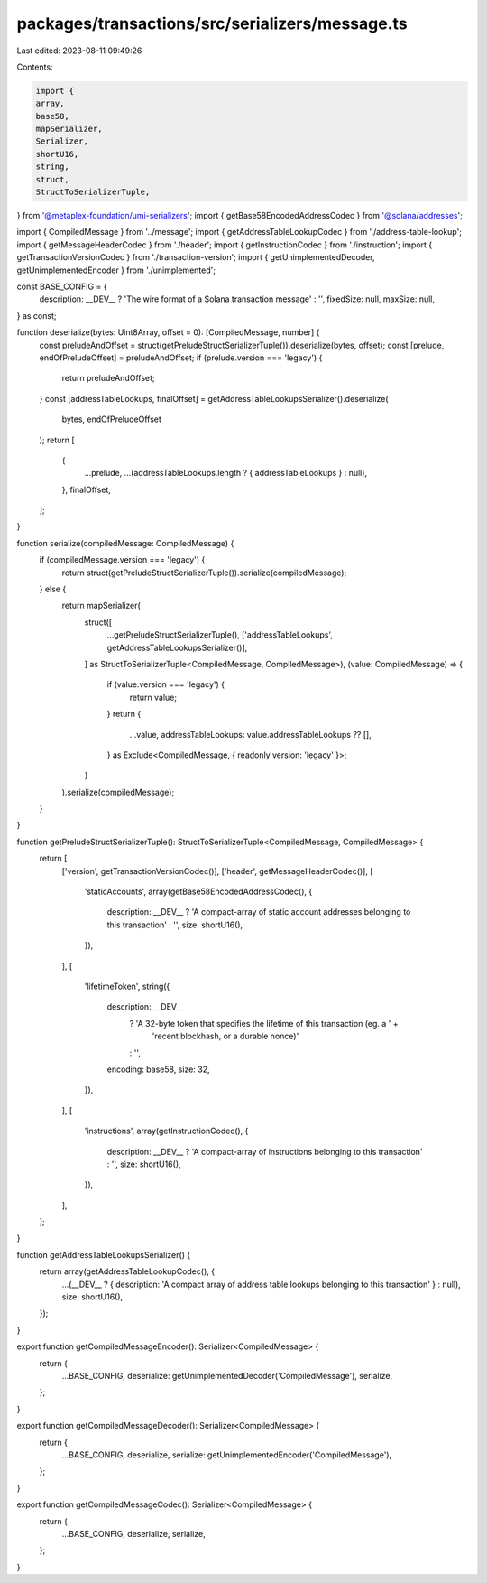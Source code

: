 packages/transactions/src/serializers/message.ts
================================================

Last edited: 2023-08-11 09:49:26

Contents:

.. code-block:: ts

    import {
    array,
    base58,
    mapSerializer,
    Serializer,
    shortU16,
    string,
    struct,
    StructToSerializerTuple,
} from '@metaplex-foundation/umi-serializers';
import { getBase58EncodedAddressCodec } from '@solana/addresses';

import { CompiledMessage } from '../message';
import { getAddressTableLookupCodec } from './address-table-lookup';
import { getMessageHeaderCodec } from './header';
import { getInstructionCodec } from './instruction';
import { getTransactionVersionCodec } from './transaction-version';
import { getUnimplementedDecoder, getUnimplementedEncoder } from './unimplemented';

const BASE_CONFIG = {
    description: __DEV__ ? 'The wire format of a Solana transaction message' : '',
    fixedSize: null,
    maxSize: null,
} as const;

function deserialize(bytes: Uint8Array, offset = 0): [CompiledMessage, number] {
    const preludeAndOffset = struct(getPreludeStructSerializerTuple()).deserialize(bytes, offset);
    const [prelude, endOfPreludeOffset] = preludeAndOffset;
    if (prelude.version === 'legacy') {
        return preludeAndOffset;
    }
    const [addressTableLookups, finalOffset] = getAddressTableLookupsSerializer().deserialize(
        bytes,
        endOfPreludeOffset
    );
    return [
        {
            ...prelude,
            ...(addressTableLookups.length ? { addressTableLookups } : null),
        },
        finalOffset,
    ];
}

function serialize(compiledMessage: CompiledMessage) {
    if (compiledMessage.version === 'legacy') {
        return struct(getPreludeStructSerializerTuple()).serialize(compiledMessage);
    } else {
        return mapSerializer(
            struct([
                ...getPreludeStructSerializerTuple(),
                ['addressTableLookups', getAddressTableLookupsSerializer()],
            ] as StructToSerializerTuple<CompiledMessage, CompiledMessage>),
            (value: CompiledMessage) => {
                if (value.version === 'legacy') {
                    return value;
                }
                return {
                    ...value,
                    addressTableLookups: value.addressTableLookups ?? [],
                } as Exclude<CompiledMessage, { readonly version: 'legacy' }>;
            }
        ).serialize(compiledMessage);
    }
}

function getPreludeStructSerializerTuple(): StructToSerializerTuple<CompiledMessage, CompiledMessage> {
    return [
        ['version', getTransactionVersionCodec()],
        ['header', getMessageHeaderCodec()],
        [
            'staticAccounts',
            array(getBase58EncodedAddressCodec(), {
                description: __DEV__ ? 'A compact-array of static account addresses belonging to this transaction' : '',
                size: shortU16(),
            }),
        ],
        [
            'lifetimeToken',
            string({
                description: __DEV__
                    ? 'A 32-byte token that specifies the lifetime of this transaction (eg. a ' +
                      'recent blockhash, or a durable nonce)'
                    : '',
                encoding: base58,
                size: 32,
            }),
        ],
        [
            'instructions',
            array(getInstructionCodec(), {
                description: __DEV__ ? 'A compact-array of instructions belonging to this transaction' : '',
                size: shortU16(),
            }),
        ],
    ];
}

function getAddressTableLookupsSerializer() {
    return array(getAddressTableLookupCodec(), {
        ...(__DEV__ ? { description: 'A compact array of address table lookups belonging to this transaction' } : null),
        size: shortU16(),
    });
}

export function getCompiledMessageEncoder(): Serializer<CompiledMessage> {
    return {
        ...BASE_CONFIG,
        deserialize: getUnimplementedDecoder('CompiledMessage'),
        serialize,
    };
}

export function getCompiledMessageDecoder(): Serializer<CompiledMessage> {
    return {
        ...BASE_CONFIG,
        deserialize,
        serialize: getUnimplementedEncoder('CompiledMessage'),
    };
}

export function getCompiledMessageCodec(): Serializer<CompiledMessage> {
    return {
        ...BASE_CONFIG,
        deserialize,
        serialize,
    };
}


